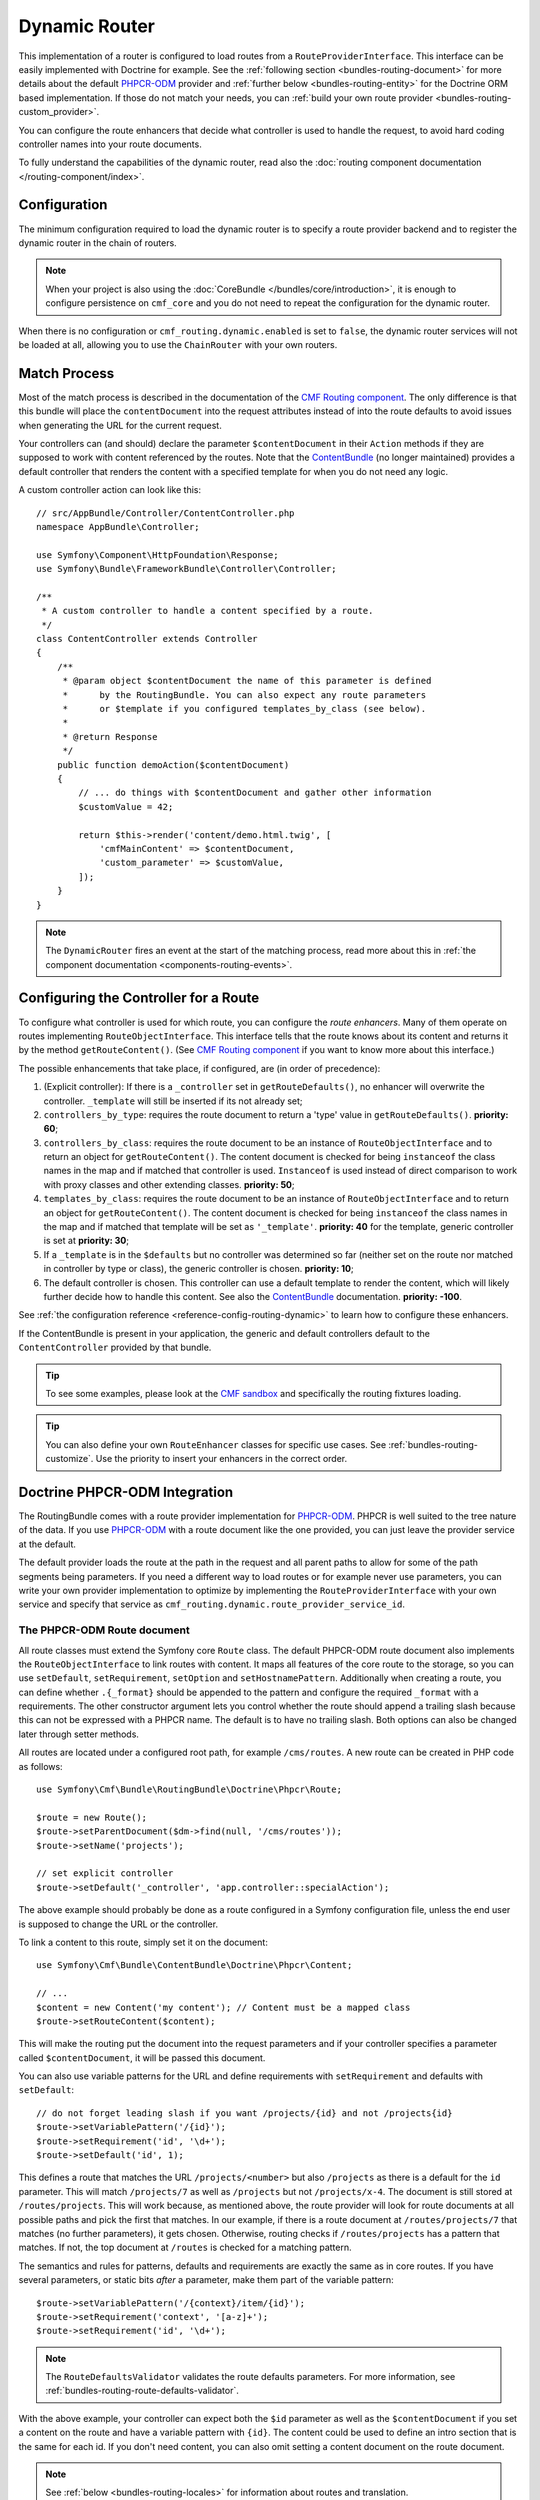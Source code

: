 .. index::
    single: Routing; DynamicRouter

Dynamic Router
==============

This implementation of a router is configured to load routes from a
``RouteProviderInterface``. This interface can be easily implemented with
Doctrine for example. See the :ref:`following section <bundles-routing-document>`
for more details about the default `PHPCR-ODM`_ provider and
:ref:`further below <bundles-routing-entity>` for the Doctrine ORM
based implementation. If those do not match your needs, you can
:ref:`build your own route provider <bundles-routing-custom_provider>`.

You can configure the route enhancers that decide what controller is used to
handle the request, to avoid hard coding controller names into your route
documents.

To fully understand the capabilities of the dynamic router, read also the
:doc:`routing component documentation </routing-component/index>`.

Configuration
-------------

The minimum configuration required to load the dynamic router is to specify a
route provider backend and to register the dynamic router in the chain of
routers.

.. note::

    When your project is also using the :doc:`CoreBundle </bundles/core/introduction>`,
    it is enough to configure persistence on ``cmf_core`` and you do not need to
    repeat the configuration for the dynamic router.

.. configuration-block::

    .. code-block:: yaml

        # app/config/packages/cmf_routing.yaml
        cmf_routing:
            chain:
                routers_by_id:
                    router.default: 200
                    cmf_routing.dynamic_router: 100
            dynamic:
                persistence:
                    phpcr:
                        enabled: true

    .. code-block:: xml

        <!-- app/config/packages/cmf_routing.xml -->
        <?xml version="1.0" encoding="UTF-8" ?>
        <container xmlns="http://symfony.com/schema/dic/services">
            <config xmlns="http://cmf.symfony.com/schema/dic/routing">
                <chain>
                    <router-by-id id="router.default">200</router-by-id>
                    <router-by-id id="cmf_routing.dynamic_router">100</router-by-id>
                </chain>
                <dynamic>
                    <persistence>
                        <phpcr enabled="true" />
                    </persistence>
                </dynamic>
            </config>
        </container>

    .. code-block:: php

        // app/config/packages/cmf_routing.php
        $container->loadFromExtension('cmf_routing', [
            'chain' => [
                'routers_by_id' => [
                    'router.default' => 200,
                    'cmf_routing.dynamic_router' => 100,
                ],
            ],
            'dynamic' => [
                'persistence' => [
                    'phpcr' => [
                        'enabled' => true,
                    ],
                ],
            ],
        ]);

When there is no configuration or ``cmf_routing.dynamic.enabled`` is set to
``false``, the dynamic router services will not be loaded at all, allowing
you to use the ``ChainRouter`` with your own routers.

.. _bundles-routing-dynamic-match:

Match Process
-------------

Most of the match process is described in the documentation of the
`CMF Routing component`_. The only difference is that this bundle will place
the ``contentDocument`` into the request attributes instead of into the route
defaults to avoid issues when generating the URL for the current request.

Your controllers can (and should) declare the parameter ``$contentDocument`` in
their ``Action`` methods if they are supposed to work with content referenced
by the routes.  Note that the `ContentBundle`_ (no longer maintained) provides a default
controller that renders the content with a specified template for when you do
not need any logic.

A custom controller action can look like this::

    // src/AppBundle/Controller/ContentController.php
    namespace AppBundle\Controller;

    use Symfony\Component\HttpFoundation\Response;
    use Symfony\Bundle\FrameworkBundle\Controller\Controller;

    /**
     * A custom controller to handle a content specified by a route.
     */
    class ContentController extends Controller
    {
        /**
         * @param object $contentDocument the name of this parameter is defined
         *      by the RoutingBundle. You can also expect any route parameters
         *      or $template if you configured templates_by_class (see below).
         *
         * @return Response
         */
        public function demoAction($contentDocument)
        {
            // ... do things with $contentDocument and gather other information
            $customValue = 42;

            return $this->render('content/demo.html.twig', [
                'cmfMainContent' => $contentDocument,
                'custom_parameter' => $customValue,
            ]);
        }
    }

.. note::

    The ``DynamicRouter`` fires an event at the start of the matching process, read
    more about this in :ref:`the component documentation <components-routing-events>`.

.. _bundles-routing-dynamic_router-enhancer:

Configuring the Controller for a Route
--------------------------------------

To configure what controller is used for which route, you can configure the
*route enhancers*. Many of them operate on routes implementing
``RouteObjectInterface``. This interface tells that the route knows about its
content and returns it by the method ``getRouteContent()``. (See
`CMF Routing component`_ if you want to know more about this interface.)

The possible enhancements that take place, if configured, are (in order of
precedence):

#. (Explicit controller): If there is a ``_controller`` set in
   ``getRouteDefaults()``, no enhancer will overwrite the controller.
   ``_template`` will still be inserted if its not already set;
#. ``controllers_by_type``: requires the route document to return a 'type' value in
   ``getRouteDefaults()``. **priority: 60**;
#. ``controllers_by_class``: requires the route document to be an instance of
   ``RouteObjectInterface`` and to return an object for ``getRouteContent()``.
   The content document is checked for being ``instanceof`` the class names in
   the map and if matched that controller is used. ``Instanceof`` is used instead of
   direct comparison to work with proxy classes and other extending classes.
   **priority: 50**;
#. ``templates_by_class``: requires the route document to be an instance of
   ``RouteObjectInterface`` and to return an object for ``getRouteContent()``.
   The content document is checked for being ``instanceof`` the class names in
   the map and if matched that template will be set as ``'_template'``.
   **priority: 40** for the template, generic controller is set at
   **priority: 30**;
#. If a ``_template`` is in the ``$defaults`` but no controller was determined
   so far (neither set on the route nor matched in controller by type or class),
   the generic controller is chosen. **priority: 10**;
#. The default controller is chosen. This controller can use a default template
   to render the content, which will likely further decide how to handle this
   content. See also the `ContentBundle`_ documentation.
   **priority: -100**.

See :ref:`the configuration reference <reference-config-routing-dynamic>` to
learn how to configure these enhancers.

If the ContentBundle is present in your application, the generic and default
controllers default to the ``ContentController`` provided by that bundle.

.. tip::

    To see some examples, please look at the `CMF sandbox`_ and specifically
    the routing fixtures loading.

.. tip::

    You can also define your own ``RouteEnhancer`` classes for specific use
    cases. See :ref:`bundles-routing-customize`. Use the priority to insert your
    enhancers in the correct order.

.. _bundles-routing-document:

Doctrine PHPCR-ODM Integration
------------------------------

The RoutingBundle comes with a route provider implementation for `PHPCR-ODM`_.
PHPCR is well suited to the tree nature of the data. If you use `PHPCR-ODM`_
with a route document like the one provided, you can just leave the provider
service at the default.

The default provider loads the route at the path in the request and all
parent paths to allow for some of the path segments being parameters. If you
need a different way to load routes or for example never use parameters, you
can write your own provider implementation to optimize by implementing the
``RouteProviderInterface`` with your own service and specify that service
as ``cmf_routing.dynamic.route_provider_service_id``.

.. index:: PHPCR, ODM

The PHPCR-ODM Route document
~~~~~~~~~~~~~~~~~~~~~~~~~~~~

All route classes must extend the Symfony core ``Route`` class. The default
PHPCR-ODM route document also implements the ``RouteObjectInterface`` to link
routes with content. It maps all features of the core route to the storage, so
you can use ``setDefault``, ``setRequirement``, ``setOption`` and
``setHostnamePattern``. Additionally when creating a route, you can define
whether ``.{_format}`` should be appended to the pattern and configure the
required ``_format`` with a requirements. The other constructor argument lets
you control whether the route should append a trailing slash because this can
not be expressed with a PHPCR name. The default is to have no trailing slash.
Both options can also be changed later through setter methods.

All routes are located under a configured root path, for example
``/cms/routes``. A new route can be created in PHP code as follows::

    use Symfony\Cmf\Bundle\RoutingBundle\Doctrine\Phpcr\Route;

    $route = new Route();
    $route->setParentDocument($dm->find(null, '/cms/routes'));
    $route->setName('projects');

    // set explicit controller
    $route->setDefault('_controller', 'app.controller::specialAction');

The above example should probably be done as a route configured in a Symfony
configuration file, unless the end user is supposed to change the URL
or the controller.

To link a content to this route, simply set it on the document::

    use Symfony\Cmf\Bundle\ContentBundle\Doctrine\Phpcr\Content;

    // ...
    $content = new Content('my content'); // Content must be a mapped class
    $route->setRouteContent($content);

This will make the routing put the document into the request parameters and if
your controller specifies a parameter called ``$contentDocument``, it will be
passed this document.

You can also use variable patterns for the URL and define requirements with
``setRequirement`` and defaults with ``setDefault``::

    // do not forget leading slash if you want /projects/{id} and not /projects{id}
    $route->setVariablePattern('/{id}');
    $route->setRequirement('id', '\d+');
    $route->setDefault('id', 1);

This defines a route that matches the URL ``/projects/<number>`` but also
``/projects`` as there is a default for the ``id`` parameter. This will match
``/projects/7`` as well as ``/projects`` but not ``/projects/x-4``. The
document is still stored at ``/routes/projects``. This will work because, as
mentioned above, the route provider will look for route documents at all
possible paths and pick the first that matches. In our example, if there is a
route document at ``/routes/projects/7`` that matches (no further parameters),
it gets chosen. Otherwise, routing checks if ``/routes/projects`` has a pattern
that matches. If not, the top document at ``/routes`` is checked for a matching
pattern.

The semantics and rules for patterns, defaults and requirements are exactly the
same as in core routes. If you have several parameters, or static bits *after*
a parameter, make them part of the variable pattern::

    $route->setVariablePattern('/{context}/item/{id}');
    $route->setRequirement('context', '[a-z]+');
    $route->setRequirement('id', '\d+');

.. note::

    The ``RouteDefaultsValidator`` validates the route defaults parameters.
    For more information, see :ref:`bundles-routing-route-defaults-validator`.

With the above example, your controller can expect both the ``$id`` parameter
as well as the ``$contentDocument`` if you set a content on the route and have
a variable pattern with ``{id}``. The content could be used to define an intro
section that is the same for each id. If you don't need content, you can also
omit setting a content document on the route document.

.. note::

    See :ref:`below <bundles-routing-locales>` for information about routes and
    translation.

.. _bundles-routing-entity:

Doctrine ORM integration
------------------------

Alternatively, you can use the `Doctrine ORM`_ provider by specifying the
``persistence.orm`` part of the configuration. It does a similar job but, as
the name indicates, loads ``Route`` entities from an ORM database.

.. caution::

    You must install the CoreBundle to use this feature if your application
    does not have at least DoctrineBundle 1.3.0.

.. _bundles-routing-route-entity:

The ORM Route entity
~~~~~~~~~~~~~~~~~~~~

The example in this section applies if you use the ORM route provider
(``Symfony\Cmf\Bundle\RoutingBundle\Doctrine\Orm\RouteProvider``). It uses the
``staticPrefix`` field of the
``Symfony\Cmf\Bundle\RoutingBundle\Doctrine\Orm\Route`` to find route candidates.

Symfony Cmf routing system allows us loading whatever content from a route. That
means an entity route can reference to different types of entities. But Doctrine
ORM is not able to establish that kind of mapping associations. To do that, the
ORM RouteProvider follows the pattern of ``FQN:id``. That is, the full model
class name, then a colon, then the id. You only need to add it to the defaults
parameters of the route with the ``RouteObjectInterface::CONTENT_ID`` key.
``cmf_routing.content_repository`` service can help you to do it easily. A new
route can be created in PHP code as follows::

    // src/AppBundle/DataFixtures/ORM/LoadPostData.php
    namespace AppBundle\DataFixtures\ORM;

    use AppBundle\Entity\Post;
    use Doctrine\Common\DataFixtures\FixtureInterface;
    use Doctrine\Common\Persistence\ObjectManager;
    use Symfony\Cmf\Bundle\RoutingBundle\Doctrine\Orm\Route;
    use Symfony\Cmf\Component\Routing\RouteObjectInterface;
    use Symfony\Component\DependencyInjection\ContainerAwareInterface;
    use Symfony\Component\DependencyInjection\ContainerAwareTrait;

    class LoadPostData implements FixtureInterface, ContainerAwareInterface
    {
        use ContainerAwareTrait;

        /**
         * @param ObjectManager $manager
         */
        public function load(ObjectManager $manager)
        {
            $post = new Post();
            $post->setTitle('My Content');
            $manager->persist($post);
            $manager->flush(); // flush to be able to use the generated id

            $contentRepository = $this->container->get('cmf_routing.content_repository');

            $route = new Route();
            $route->setName('my-content');
            $route->setStaticPrefix('/my-content');
            $route->setDefault(RouteObjectInterface::CONTENT_ID, $contentRepository->getContentId($post));
            $route->setContent($post);
            $post->addRoute($route); // Create the backlink from content to route

            $manager->persist($post);
            $manager->flush();
        }
    }

Now the CMF will be able to handle requests for the URL ``/my-content``.

.. caution::

    Make sure that the content already has an id before you set it on the route.
    The route to content link only works with single column ids.

The ``Post`` entity content in this example could be like this::

    // src/AppBundle/Entity/Post.php
    namespace AppBundle\Entity;

    use Doctrine\Common\Collections\ArrayCollection;
    use Doctrine\ORM\Mapping as ORM;
    use Symfony\Cmf\Component\Routing\RouteObjectInterface;
    use Symfony\Cmf\Component\Routing\RouteReferrersInterface;

    /**
     * @ORM\Table(name="post")
     * @ORM\Entity(repositoryClass="AppBundle\Repository\PostRepository")
     */
    class Post implements RouteReferrersInterface
    {
        /** .. fields like title and body */

        /**
         * @var RouteObjectInterface[]|ArrayCollection
         *
         * @ORM\ManyToMany(targetEntity="Symfony\Cmf\Bundle\RoutingBundle\Doctrine\Orm\Route", cascade={"persist", "remove"})
         */
        private $routes;

        public function __construct()
        {
            $this->routes = new ArrayCollection();
        }

        /**
         * @return RouteObjectInterface[]|ArrayCollection
         */
        public function getRoutes()
        {
            return $this->routes;
        }

        /**
         * @param RouteObjectInterface[]|ArrayCollection $routes
         */
        public function setRoutes($routes)
        {
            $this->routes = $routes;
        }

        /**
         * @param RouteObjectInterface $route
         *
         * @return $this
         */
        public function addRoute($route)
        {
            $this->routes[] = $route;

            return $this;
        }

        /**
         * @param RouteObjectInterface $route
         *
         * @return $this
         */
        public function removeRoute($route)
        {
            $this->routes->removeElement($route);

            return $this;
        }
    }

Because you set the ``content_id`` default value on the route, the controller
can expect the ``$contentDocument`` parameter. You can now configure which
template or which special controller should handle ``Post`` entities with the
``templates_by_type`` resp. ``controllers_by_type`` configuration as explained
in :doc:`configuration`.

The ORM routes support more things, for example route parameters, requirements
and defaults. This is explained in the
:ref:`route document section <bundles-routing-document>`.


.. _bundles-routing-locales:

Locales and Route Objects
-------------------------

Neither PHPCR-ODM nor ORM routes should be translated documents themselves. A
route represents one single url, and serving several translations under the
same url is not recommended.

Make sure you configure the valid locales in the configuration so that the
bundle can optimally handle locales. The
:ref:`configuration reference <reference-config-routing-locales>` lists
some options to tweak behavior and performance.

For multilingual websites, you have two options:
* One route object per language with the ``_locale`` set as default;
* A single route with the option ``add_locale_pattern``.

One Route per Language
~~~~~~~~~~~~~~~~~~~~~~

With this approach, you store a separate route object for each language. Each
of those routes points to the same translated content object. To get the
language picked up into Symfony, set a default value ``_locale`` to the
corresponding local.

This will then be picked up by the Symfony translation system.

The ``ContentAwareGenerator`` respects the ``_locale`` default when choosing
which route to generate for a content.

This approach has the upside that you can have completely translated URLs, which
can be desired for better readability of the URLs and SEO purposes.

Single Route with Locale Pattern
~~~~~~~~~~~~~~~~~~~~~~~~~~~~~~~~

If you are happy with the same URL for each language and only want a different
locale prefix, you can store a single route object created with the option
``add_locale_pattern`` set to true.

This flag makes the route provide prepend ``/{_locale}`` to its path, meaning it
will match the first part of the path as locale. The locale will then be picked
up by Symfony.

.. _bundles-routing-dynamic-generator:

URL generation with the DynamicRouter
-------------------------------------

Apart from matching an incoming request to a set of parameters, a Router is
also responsible for generating an URL from a route and its parameters. The
``DynamicRouter`` adds more power to the
`URL generating capabilities of Symfony`_.

.. tip::

    All Twig examples below are given with the ``path`` function that generates
    the URL without domain, but will work with the ``url`` function as well.

    Also, you can specify other parameters to the generator, which will be used
    if the route contains a dynamic pattern or otherwise will be appended as
    query string, just like with the standard routing.

.. versionadded:: 2.3

    Since `symfony-cmf/routing: 2.3.0`, the route document should be passed in
    the route parameters as `_route_object`, and the special route name
    `cmf_routing_object` is to be used. When using older versions of routing,
    you need to pass the route document as route name.

You can use a ``Route`` object directly with the router:

.. configuration-block::

    .. code-block:: html+jinja

        {# myRoute is an object of class Symfony\Component\Routing\Route #}
        <a href="{{ path('cmf_routing_object', {_route_object: myRoute}) }}">Read on</a>

    .. code-block:: html+php

        <!-- $myRoute is an object of class Symfony\Component\Routing\Route -->
        <a href="<?php echo $view['router']->generate(
            RouteObjectInterface::OBJECT_BASED_ROUTE_NAME,
            [RouteObjectInterface::ROUTE_OBJECT => $myRoute])
        ?>">
            Read on
        </a>

When using the PHPCR-ODM persistence layer, the repository path of the route
document is considered the route name. Thus you can specify a repository path
to generate a route:

.. configuration-block::

    .. code-block:: html+jinja

        {# Create a link to / on this server #}
        <a href="{{ path('/cms/routes') }}>Home</a>

    .. code-block:: html+php

        <!-- Create a link to / on this server -->
        <a href="<?php echo $view['router']->generate('/cms/routes') ?>">
            Home
        </a>

.. caution::

    It is dangerous to hard-code paths to PHPCR-ODM documents into your
    templates. An admin user could edit or delete them in a way that your
    application breaks. If the route must exist for sure, it probably
    should be a statically configured route. But route names could come from
    code for example.

The ``DynamicRouter`` uses a URL generator that operates on the
``RouteReferrersInterface``. This means you can also generate a route from any
object that implements this interface and provides a route for it:

.. configuration-block::

    .. code-block:: html+jinja

        {# myContent implements RouteReferrersInterface #}
        <a href="{{ path('cmf_routing_object', {_route_object: myContent}) }}>Read on</a>

    .. code-block:: html+php

        <!-- $myContent implements RouteReferrersInterface -->
        <a href="<?php echo $view['router']->generate(
            RouteObjectInterface::OBJECT_BASED_ROUTE_NAME,
            [RouteObjectInterface::ROUTE_OBJECT => $myContent])
        ?>">
            Home
        </a>

.. tip::

    If there are several routes for the same content, the one with the locale
    matching the current request locale is preferred

Additionally, the generator also understands the ``content_id`` parameter with
an empty route name and tries to find a content implementing the
``RouteReferrersInterface`` from the configured content repository:

.. configuration-block::

    .. code-block:: html+jinja

        <a href="{{ path('cmf_routing_object', {'content_id': '/cms/content/my-content'}) }}>
            Read on
        </a>

    .. code-block:: html+php

        <!-- $myContent implements RouteReferrersInterface -->
        <a href="<?php echo $view['router']->generate('cmf_routing_object', [
            'content_id' => '/cms/content/my-content',
        ]) ?>">
            Home
        </a>

.. note::

    To be precise, it is enough for the content to implement the
    ``RouteReferrersReadInterface`` if writing the routes is not desired. See
    :ref:`contributing-bundles-interface_naming` for more on the naming scheme.

For the implementation details, please refer to the
:ref:`component-routing-generator` section in the the cmf routing component
documentation.

.. sidebar:: Dumping Routes

    The ``RouterInterface`` defines the method ``getRouteCollection`` to get
    all routes available in a router. The ``DynamicRouter`` is able to provide
    such a collection, however this feature is disabled by default to avoid
    dumping large numbers of routes. You can set
    ``cmf_routing.dynamic.route_collection_limit`` to a value bigger than 0
    to have the router return routes up to the limit or ``false`` to disable
    limits and return all routes.

    With this option activated, tools like the ``router:debug`` command or the
    `FOSJsRoutingBundle`_ will also show the routes coming from the database.

    For the case of `FOSJsRoutingBundle`_, if you use the upcoming version 2 of
    the bundle, you can configure ``fos_js_routing.router`` to
    ``router.default`` to avoid the dynamic routes being included.

Handling RedirectRoutes
-----------------------

This bundle also provides a controller to handle ``RedirectionRouteInterface``
documents. You need to configure the route enhancer for this interface:

.. configuration-block::

    .. code-block:: yaml

        # app/config/packages/cmf_routing.yaml
        cmf_routing:
            dynamic:
                controllers_by_class:
                    Symfony\Cmf\Component\Routing\RedirectRouteInterface: cmf_routing.redirect_controller::redirectAction

    .. code-block:: xml

        <!-- app/config/packages/cmf_routing.xml -->
        <?xml version="1.0" encoding="UTF-8" ?>
        <container xmlns="http://symfony.com/schema/dic/services">
            <config xmlns="http://cmf.symfony.com/schema/dic/routing">
                <dynamic>
                    <controller-by-class class="Symfony\Cmf\Component\Routing\RedirectRouteInterface">
                        cmf_routing.redirect_controller::redirectAction
                    </controller-by-class>
                </dynamic>
            </config>
        </container>

    .. code-block:: php

        // app/config/packages/cmf_routing.php
        use Symfony\Cmf\Bundle\Routing\RedirectRouteInterface;

        $container->loadFromExtension('cmf_routing', [
            'dynamic' => [
                'controllers_by_class' => [
                    RedirectRouteInterface::class => 'cmf_routing.redirect_controller::redirectAction',
                ],
            ],
        ]);

Customize the DynamicRouter
---------------------------

Read on in the chapter :doc:`customizing the dynamic router <dynamic_customize>`.

.. _`CMF sandbox`: https://github.com/symfony-cmf/cmf-sandbox
.. _`CMF Routing component`: https://github.com/symfony-cmf/Routing
.. _`Doctrine ORM`: http://www.doctrine-project.org/projects/orm.html
.. _`PHPCR-ODM`: http://www.doctrine-project.org/projects/phpcr-odm.html
.. _`URL generating capabilities of Symfony`: https://symfony.com/doc/current/routing.html#generating-urls
.. _`FOSJsRoutingBundle`: https://github.com/FriendsOfSymfony/FOSJsRoutingBundle
.. _`ContentBundle`: https://github.com/symfony-cmf/content-bundle
